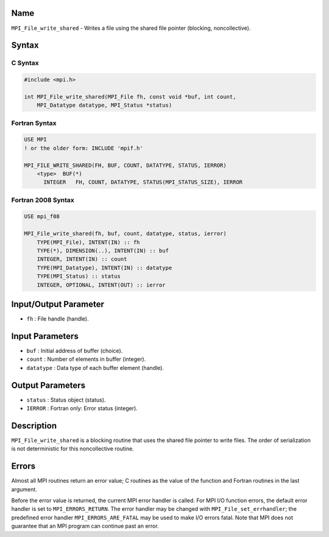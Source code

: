 Name
====

``MPI_File_write_shared`` - Writes a file using the shared file pointer
(blocking, noncollective).

Syntax
======

C Syntax
--------

.. code:: c

   #include <mpi.h>

   int MPI_File_write_shared(MPI_File fh, const void *buf, int count,
       MPI_Datatype datatype, MPI_Status *status)

Fortran Syntax
--------------

.. code:: fortran

   USE MPI
   ! or the older form: INCLUDE 'mpif.h'

   MPI_FILE_WRITE_SHARED(FH, BUF, COUNT, DATATYPE, STATUS, IERROR)
       <type>  BUF(*)
         INTEGER   FH, COUNT, DATATYPE, STATUS(MPI_STATUS_SIZE), IERROR

Fortran 2008 Syntax
-------------------

.. code:: fortran

   USE mpi_f08

   MPI_File_write_shared(fh, buf, count, datatype, status, ierror)
       TYPE(MPI_File), INTENT(IN) :: fh
       TYPE(*), DIMENSION(..), INTENT(IN) :: buf
       INTEGER, INTENT(IN) :: count
       TYPE(MPI_Datatype), INTENT(IN) :: datatype
       TYPE(MPI_Status) :: status
       INTEGER, OPTIONAL, INTENT(OUT) :: ierror

Input/Output Parameter
======================

-  ``fh`` : File handle (handle).

Input Parameters
================

-  ``buf`` : Initial address of buffer (choice).
-  ``count`` : Number of elements in buffer (integer).
-  ``datatype`` : Data type of each buffer element (handle).

Output Parameters
=================

-  ``status`` : Status object (status).
-  ``IERROR`` : Fortran only: Error status (integer).

Description
===========

``MPI_File_write_shared`` is a blocking routine that uses the shared
file pointer to write files. The order of serialization is not
deterministic for this noncollective routine.

Errors
======

Almost all MPI routines return an error value; C routines as the value
of the function and Fortran routines in the last argument.

Before the error value is returned, the current MPI error handler is
called. For MPI I/O function errors, the default error handler is set to
``MPI_ERRORS_RETURN``. The error handler may be changed with
``MPI_File_set_errhandler``; the predefined error handler
``MPI_ERRORS_ARE_FATAL`` may be used to make I/O errors fatal. Note that
MPI does not guarantee that an MPI program can continue past an error.
